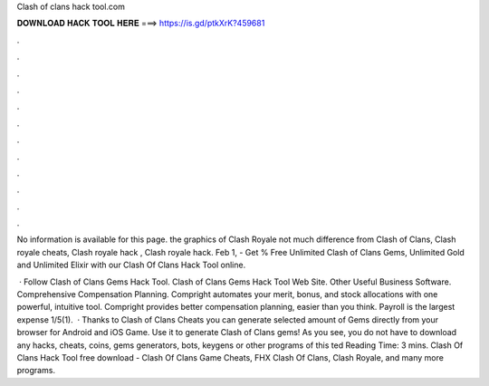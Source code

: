 Clash of clans hack tool.com



𝐃𝐎𝐖𝐍𝐋𝐎𝐀𝐃 𝐇𝐀𝐂𝐊 𝐓𝐎𝐎𝐋 𝐇𝐄𝐑𝐄 ===> https://is.gd/ptkXrK?459681



.



.



.



.



.



.



.



.



.



.



.



.

No information is available for this page. the graphics of Clash Royale not much difference from Clash of Clans, Clash royale cheats, Clash royale hack , Clash royale hack. Feb 1, - Get % Free Unlimited Clash of Clans Gems, Unlimited Gold and Unlimited Elixir with our Clash Of Clans Hack Tool online.

 · Follow Clash of Clans Gems Hack Tool. Clash of Clans Gems Hack Tool Web Site. Other Useful Business Software. Comprehensive Compensation Planning. Compright automates your merit, bonus, and stock allocations with one powerful, intuitive tool. Compright provides better compensation planning, easier than you think. Payroll is the largest expense 1/5(1).  · Thanks to Clash of Clans Cheats you can generate selected amount of Gems directly from your browser for Android and iOS Game. Use it to generate Clash of Clans gems! As you see, you do not have to download any hacks, cheats, coins, gems generators, bots, keygens or other programs of this ted Reading Time: 3 mins. Clash Of Clans Hack Tool free download - Clash Of Clans Game Cheats, FHX Clash Of Clans, Clash Royale, and many more programs.
